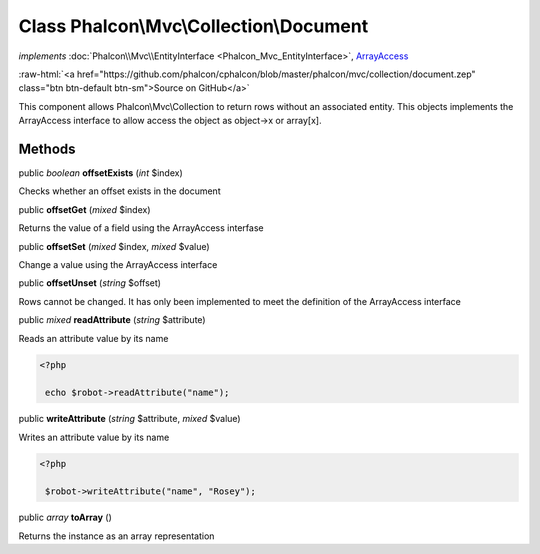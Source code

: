Class **Phalcon\\Mvc\\Collection\\Document**
============================================

*implements* :doc:`Phalcon\\Mvc\\EntityInterface <Phalcon_Mvc_EntityInterface>`, `ArrayAccess <http://php.net/manual/en/class.arrayaccess.php>`_

.. role:: raw-html(raw)
   :format: html

:raw-html:`<a href="https://github.com/phalcon/cphalcon/blob/master/phalcon/mvc/collection/document.zep" class="btn btn-default btn-sm">Source on GitHub</a>`

This component allows Phalcon\\Mvc\\Collection to return rows without an associated entity.
This objects implements the ArrayAccess interface to allow access the object as object->x or array[x].


Methods
-------

public *boolean* **offsetExists** (*int* $index)

Checks whether an offset exists in the document



public  **offsetGet** (*mixed* $index)

Returns the value of a field using the ArrayAccess interfase



public  **offsetSet** (*mixed* $index, *mixed* $value)

Change a value using the ArrayAccess interface



public  **offsetUnset** (*string* $offset)

Rows cannot be changed. It has only been implemented to meet the definition of the ArrayAccess interface



public *mixed* **readAttribute** (*string* $attribute)

Reads an attribute value by its name

.. code-block:: php

    <?php

     echo $robot->readAttribute("name");




public  **writeAttribute** (*string* $attribute, *mixed* $value)

Writes an attribute value by its name

.. code-block:: php

    <?php

     $robot->writeAttribute("name", "Rosey");




public *array* **toArray** ()

Returns the instance as an array representation



